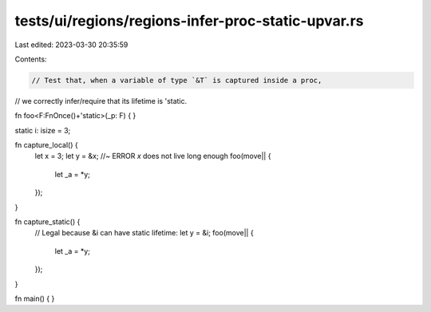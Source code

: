 tests/ui/regions/regions-infer-proc-static-upvar.rs
===================================================

Last edited: 2023-03-30 20:35:59

Contents:

.. code-block:: rs

    // Test that, when a variable of type `&T` is captured inside a proc,
// we correctly infer/require that its lifetime is 'static.

fn foo<F:FnOnce()+'static>(_p: F) { }

static i: isize = 3;

fn capture_local() {
    let x = 3;
    let y = &x; //~ ERROR `x` does not live long enough
    foo(move|| {
        let _a = *y;
    });
}

fn capture_static() {
    // Legal because &i can have static lifetime:
    let y = &i;
    foo(move|| {
        let _a = *y;
    });
}

fn main() { }


